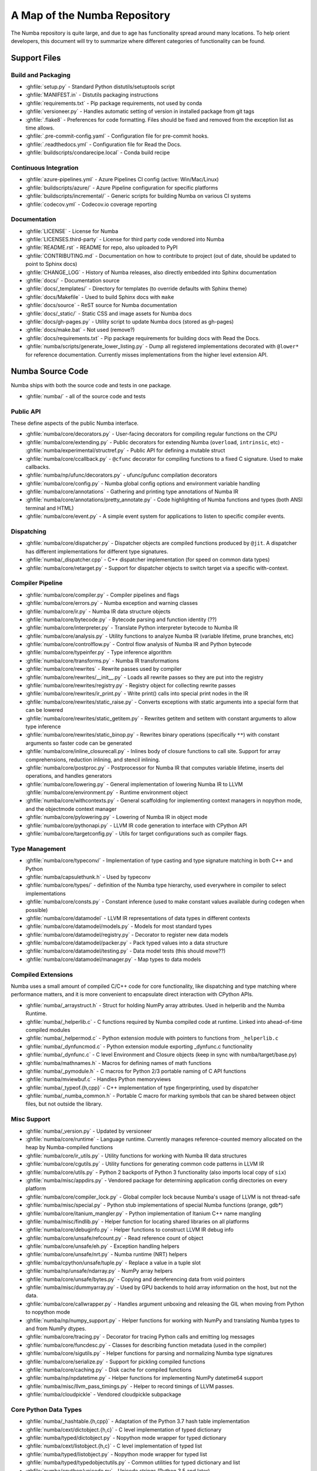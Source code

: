 A Map of the Numba Repository
=============================

The Numba repository is quite large, and due to age has functionality spread
around many locations.  To help orient developers, this document will try to
summarize where different categories of functionality can be found.


Support Files
-------------

Build and Packaging
'''''''''''''''''''

- :ghfile:`setup.py` - Standard Python distutils/setuptools script
- :ghfile:`MANIFEST.in` - Distutils packaging instructions
- :ghfile:`requirements.txt` - Pip package requirements, not used by conda
- :ghfile:`versioneer.py` - Handles automatic setting of version in
  installed package from git tags
- :ghfile:`.flake8` - Preferences for code formatting.  Files should be
  fixed and removed from the exception list as time allows.
- :ghfile:`.pre-commit-config.yaml` - Configuration file for pre-commit hooks.
- :ghfile:`.readthedocs.yml` - Configuration file for Read the Docs.
- :ghfile:`buildscripts/condarecipe.local` - Conda build recipe


Continuous Integration
''''''''''''''''''''''
- :ghfile:`azure-pipelines.yml` - Azure Pipelines CI config (active:
  Win/Mac/Linux)
- :ghfile:`buildscripts/azure/` - Azure Pipeline configuration for specific
  platforms
- :ghfile:`buildscripts/incremental/` - Generic scripts for building Numba
  on various CI systems
- :ghfile:`codecov.yml` - Codecov.io coverage reporting


Documentation
'''''''''''''
- :ghfile:`LICENSE` - License for Numba
- :ghfile:`LICENSES.third-party` - License for third party code vendored
  into Numba
- :ghfile:`README.rst` - README for repo, also uploaded to PyPI
- :ghfile:`CONTRIBUTING.md` - Documentation on how to contribute to project
  (out of date, should be updated to point to Sphinx docs)
- :ghfile:`CHANGE_LOG` - History of Numba releases, also directly embedded
  into Sphinx documentation
- :ghfile:`docs/` - Documentation source
- :ghfile:`docs/_templates/` - Directory for templates (to override defaults
  with Sphinx theme)
- :ghfile:`docs/Makefile` - Used to build Sphinx docs with ``make``
- :ghfile:`docs/source` - ReST source for Numba documentation
- :ghfile:`docs/_static/` - Static CSS and image assets for Numba docs
- :ghfile:`docs/gh-pages.py` - Utility script to update Numba docs (stored
  as gh-pages)
- :ghfile:`docs/make.bat` - Not used (remove?)
- :ghfile:`docs/requirements.txt` - Pip package requirements for building docs
  with Read the Docs.
- :ghfile:`numba/scripts/generate_lower_listing.py` - Dump all registered
  implementations decorated with ``@lower*`` for reference
  documentation.  Currently misses implementations from the higher
  level extension API.


Numba Source Code
-----------------

Numba ships with both the source code and tests in one package.

- :ghfile:`numba/` - all of the source code and tests


Public API
''''''''''

These define aspects of the public Numba interface.

- :ghfile:`numba/core/decorators.py` - User-facing decorators for compiling
  regular functions on the CPU
- :ghfile:`numba/core/extending.py` - Public decorators for extending Numba
  (``overload``, ``intrinsic``, etc)
  - :ghfile:`numba/experimental/structref.py` - Public API for defining a mutable struct
- :ghfile:`numba/core/ccallback.py` - ``@cfunc`` decorator for compiling
  functions to a fixed C signature.  Used to make callbacks.
- :ghfile:`numba/np/ufunc/decorators.py` - ufunc/gufunc compilation
  decorators
- :ghfile:`numba/core/config.py` - Numba global config options and environment
  variable handling
- :ghfile:`numba/core/annotations` - Gathering and printing type annotations of
  Numba IR
- :ghfile:`numba/core/annotations/pretty_annotate.py` - Code highlighting of
  Numba functions and types (both ANSI terminal and HTML)
- :ghfile:`numba/core/event.py` - A simple event system for applications to
  listen to specific compiler events.


Dispatching
'''''''''''

- :ghfile:`numba/core/dispatcher.py` - Dispatcher objects are compiled functions
  produced by ``@jit``.  A dispatcher has different implementations
  for different type signatures.
- :ghfile:`numba/_dispatcher.cpp` - C++ dispatcher implementation (for speed on
  common data types)
- :ghfile:`numba/core/retarget.py` - Support for dispatcher objects to switch
  target via a specific with-context.


Compiler Pipeline
'''''''''''''''''

- :ghfile:`numba/core/compiler.py` - Compiler pipelines and flags
- :ghfile:`numba/core/errors.py` - Numba exception and warning classes
- :ghfile:`numba/core/ir.py` - Numba IR data structure objects
- :ghfile:`numba/core/bytecode.py` - Bytecode parsing and function identity (??)
- :ghfile:`numba/core/interpreter.py` - Translate Python interpreter bytecode to
  Numba IR
- :ghfile:`numba/core/analysis.py` - Utility functions to analyze Numba IR
  (variable lifetime, prune branches, etc)
- :ghfile:`numba/core/controlflow.py` - Control flow analysis of Numba IR and
  Python bytecode
- :ghfile:`numba/core/typeinfer.py` - Type inference algorithm
- :ghfile:`numba/core/transforms.py` - Numba IR transformations
- :ghfile:`numba/core/rewrites` - Rewrite passes used by compiler
- :ghfile:`numba/core/rewrites/__init__.py` - Loads all rewrite passes so they
  are put into the registry
- :ghfile:`numba/core/rewrites/registry.py` - Registry object for collecting
  rewrite passes
- :ghfile:`numba/core/rewrites/ir_print.py` - Write print() calls into special
  print nodes in the IR
- :ghfile:`numba/core/rewrites/static_raise.py` - Converts exceptions with
  static arguments into a special form that can be lowered
- :ghfile:`numba/core/rewrites/static_getitem.py` - Rewrites getitem and setitem
  with constant arguments to allow type inference
- :ghfile:`numba/core/rewrites/static_binop.py` - Rewrites binary operations
  (specifically ``**``) with constant arguments so faster code can be
  generated
- :ghfile:`numba/core/inline_closurecall.py` - Inlines body of closure functions
  to call site.  Support for array comprehensions, reduction inlining,
  and stencil inlining.
- :ghfile:`numba/core/postproc.py` - Postprocessor for Numba IR that computes
  variable lifetime, inserts del operations, and handles generators
- :ghfile:`numba/core/lowering.py` - General implementation of lowering Numba IR
  to LLVM
  :ghfile:`numba/core/environment.py` - Runtime environment object
- :ghfile:`numba/core/withcontexts.py` - General scaffolding for implementing
  context managers in nopython mode, and the objectmode context
  manager
- :ghfile:`numba/core/pylowering.py` - Lowering of Numba IR in object mode
- :ghfile:`numba/core/pythonapi.py` - LLVM IR code generation to interface with
  CPython API
- :ghfile:`numba/core/targetconfig.py` - Utils for target configurations such
  as compiler flags.


Type Management
'''''''''''''''

- :ghfile:`numba/core/typeconv/` - Implementation of type casting and type
  signature matching in both C++ and Python
- :ghfile:`numba/capsulethunk.h` - Used by typeconv
- :ghfile:`numba/core/types/` - definition of the Numba type hierarchy, used
  everywhere in compiler to select implementations
- :ghfile:`numba/core/consts.py` - Constant inference (used to make constant
  values available during codegen when possible)
- :ghfile:`numba/core/datamodel` - LLVM IR representations of data types in
  different contexts
- :ghfile:`numba/core/datamodel/models.py` - Models for most standard types
- :ghfile:`numba/core/datamodel/registry.py` - Decorator to register new data
  models
- :ghfile:`numba/core/datamodel/packer.py` - Pack typed values into a data
  structure
- :ghfile:`numba/core/datamodel/testing.py` - Data model tests (this should
  move??)
- :ghfile:`numba/core/datamodel/manager.py` - Map types to data models


Compiled Extensions
'''''''''''''''''''

Numba uses a small amount of compiled C/C++ code for core
functionality, like dispatching and type matching where performance
matters, and it is more convenient to encapsulate direct interaction
with CPython APIs.

- :ghfile:`numba/_arraystruct.h` - Struct for holding NumPy array
  attributes.  Used in helperlib and the Numba Runtime.
- :ghfile:`numba/_helperlib.c` - C functions required by Numba compiled code
  at runtime.  Linked into ahead-of-time compiled modules
- :ghfile:`numba/_helpermod.c` - Python extension module with pointers to
  functions from ``_helperlib.c``
- :ghfile:`numba/_dynfuncmod.c` - Python extension module exporting
  _dynfunc.c functionality
- :ghfile:`numba/_dynfunc.c` - C level Environment and Closure objects (keep
  in sync with numba/target/base.py)
- :ghfile:`numba/mathnames.h` - Macros for defining names of math functions
- :ghfile:`numba/_pymodule.h` - C macros for Python 2/3 portable naming of C
  API functions
- :ghfile:`numba/mviewbuf.c` - Handles Python memoryviews
- :ghfile:`numba/_typeof.{h,cpp}` - C++ implementation of type fingerprinting,
  used by dispatcher
- :ghfile:`numba/_numba_common.h` - Portable C macro for marking symbols
  that can be shared between object files, but not outside the
  library.



Misc Support
''''''''''''

- :ghfile:`numba/_version.py` - Updated by versioneer
- :ghfile:`numba/core/runtime` - Language runtime.  Currently manages
  reference-counted memory allocated on the heap by Numba-compiled
  functions
- :ghfile:`numba/core/ir_utils.py` - Utility functions for working with Numba IR
  data structures
- :ghfile:`numba/core/cgutils.py` - Utility functions for generating common code
  patterns in LLVM IR
- :ghfile:`numba/core/utils.py` - Python 2 backports of Python 3 functionality
  (also imports local copy of ``six``)
- :ghfile:`numba/misc/appdirs.py` - Vendored package for determining application
  config directories on every platform
- :ghfile:`numba/core/compiler_lock.py` - Global compiler lock because Numba's
  usage of LLVM is not thread-safe
- :ghfile:`numba/misc/special.py` - Python stub implementations of special Numba
  functions (prange, gdb*)
- :ghfile:`numba/core/itanium_mangler.py` - Python implementation of Itanium C++
  name mangling
- :ghfile:`numba/misc/findlib.py` - Helper function for locating shared
  libraries on all platforms
- :ghfile:`numba/core/debuginfo.py` - Helper functions to construct LLVM IR
  debug
  info
- :ghfile:`numba/core/unsafe/refcount.py` - Read reference count of object
- :ghfile:`numba/core/unsafe/eh.py` - Exception handling helpers
- :ghfile:`numba/core/unsafe/nrt.py` - Numba runtime (NRT) helpers
- :ghfile:`numba/cpython/unsafe/tuple.py` - Replace a value in a tuple slot
- :ghfile:`numba/np/unsafe/ndarray.py` - NumPy array helpers
- :ghfile:`numba/core/unsafe/bytes.py` - Copying and dereferencing data from
  void pointers
- :ghfile:`numba/misc/dummyarray.py` - Used by GPU backends to hold array
  information on the host, but not the data.
- :ghfile:`numba/core/callwrapper.py` - Handles argument unboxing and releasing
  the GIL when moving from Python to nopython mode
- :ghfile:`numba/np/numpy_support.py` - Helper functions for working with NumPy
  and translating Numba types to and from NumPy dtypes.
- :ghfile:`numba/core/tracing.py` - Decorator for tracing Python calls and
  emitting log messages
- :ghfile:`numba/core/funcdesc.py` - Classes for describing function metadata
  (used in the compiler)
- :ghfile:`numba/core/sigutils.py` - Helper functions for parsing and
  normalizing Numba type signatures
- :ghfile:`numba/core/serialize.py` - Support for pickling compiled functions
- :ghfile:`numba/core/caching.py` - Disk cache for compiled functions
- :ghfile:`numba/np/npdatetime.py` - Helper functions for implementing NumPy
  datetime64 support
- :ghfile:`numba/misc/llvm_pass_timings.py` - Helper to record timings of
  LLVM passes.
- :ghfile:`numba/cloudpickle` - Vendored cloudpickle subpackage

Core Python Data Types
''''''''''''''''''''''

- :ghfile:`numba/_hashtable.{h,cpp}` - Adaptation of the Python 3.7 hash table
  implementation
- :ghfile:`numba/cext/dictobject.{h,c}` - C level implementation of typed
  dictionary
- :ghfile:`numba/typed/dictobject.py` - Nopython mode wrapper for typed
  dictionary
- :ghfile:`numba/cext/listobject.{h,c}` - C level implementation of typed list
- :ghfile:`numba/typed/listobject.py` - Nopython mode wrapper for typed list
- :ghfile:`numba/typed/typedobjectutils.py` - Common utilities for typed
  dictionary and list
- :ghfile:`numba/cpython/unicode.py` - Unicode strings (Python 3.5 and later)
- :ghfile:`numba/typed` - Python interfaces to statically typed containers
- :ghfile:`numba/typed/typeddict.py` - Python interface to typed dictionary
- :ghfile:`numba/typed/typedlist.py` - Python interface to typed list
- :ghfile:`numba/experimental/jitclass` - Implementation of experimental JIT
  compilation of Python classes
- :ghfile:`numba/core/generators.py` - Support for lowering Python generators


Math
''''

- :ghfile:`numba/_random.c` - Reimplementation of NumPy / CPython random
  number generator
- :ghfile:`numba/_lapack.c` - Wrappers for calling BLAS and LAPACK functions
  (requires SciPy)


ParallelAccelerator
'''''''''''''''''''

Code transformation passes that extract parallelizable code from
a function and convert it into multithreaded gufunc calls.

- :ghfile:`numba/parfors/parfor.py` - General ParallelAccelerator
- :ghfile:`numba/parfors/parfor_lowering.py` - gufunc lowering for
  ParallelAccelerator
- :ghfile:`numba/parfors/array_analysis.py` - Array analysis passes used in
  ParallelAccelerator


Stencil
'''''''

Implementation of ``@stencil``:

- :ghfile:`numba/stencils/stencil.py` - Stencil function decorator (implemented
  without ParallelAccelerator)
- :ghfile:`numba/stencils/stencilparfor.py` - ParallelAccelerator implementation
  of stencil


Debugging Support
'''''''''''''''''

- :ghfile:`numba/misc/gdb_hook.py` - Hooks to jump into GDB from nopython
  mode
- :ghfile:`numba/misc/cmdlang.gdb` - Commands to setup GDB for setting
  explicit breakpoints from Python


Type Signatures (CPU)
'''''''''''''''''''''

Some (usually older) Numba supported functionality separates the
declaration of allowed type signatures from the definition of
implementations.  This package contains registries of type signatures
that must be matched during type inference.

- :ghfile:`numba/core/typing` - Type signature module
- :ghfile:`numba/core/typing/templates.py` - Base classes for type signature
  templates
- :ghfile:`numba/core/typing/cmathdecl.py` - Python complex math (``cmath``)
  module
- :ghfile:`numba/core/typing/bufproto.py` - Interpreting objects supporting the
  buffer protocol
- :ghfile:`numba/core/typing/mathdecl.py` - Python ``math`` module
- :ghfile:`numba/core/typing/listdecl.py` - Python lists
- :ghfile:`numba/core/typing/builtins.py` - Python builtin global functions and
  operators
- :ghfile:`numba/core/typing/setdecl.py` - Python sets
- :ghfile:`numba/core/typing/npydecl.py` - NumPy ndarray (and operators), NumPy
  functions
- :ghfile:`numba/core/typing/arraydecl.py` - Python ``array`` module
- :ghfile:`numba/core/typing/context.py` - Implementation of typing context
  (class that collects methods used in type inference)
- :ghfile:`numba/core/typing/collections.py` - Generic container operations and
  namedtuples
- :ghfile:`numba/core/typing/ctypes_utils.py` - Typing ctypes-wrapped function
  pointers
- :ghfile:`numba/core/typing/enumdecl.py` - Enum types
- :ghfile:`numba/core/typing/cffi_utils.py` - Typing of CFFI objects
- :ghfile:`numba/core/typing/typeof.py` - Implementation of typeof operations
  (maps Python object to Numba type)
- :ghfile:`numba/core/typing/asnumbatype.py` - Implementation of
  ``as_numba_type`` operations (maps Python types to Numba type)
- :ghfile:`numba/core/typing/npdatetime.py` - Datetime dtype support for NumPy
  arrays


Target Implementations (CPU)
''''''''''''''''''''''''''''

Implementations of Python / NumPy functions and some data models.
These modules are responsible for generating LLVM IR during lowering.
Note that some of these modules do not have counterparts in the typing
package because newer Numba extension APIs (like overload) allow
typing and implementation to be specified together.

- :ghfile:`numba/core/cpu.py` - Context for code gen on CPU
- :ghfile:`numba/core/base.py` - Base class for all target contexts
- :ghfile:`numba/core/codegen.py` - Driver for code generation
- :ghfile:`numba/core/boxing.py` - Boxing and unboxing for most data
  types
- :ghfile:`numba/core/intrinsics.py` - Utilities for converting LLVM
  intrinsics to other math calls
- :ghfile:`numba/core/callconv.py` - Implements different calling
  conventions for Numba-compiled functions
- :ghfile:`numba/core/options.py` - Container for options that control
  lowering
- :ghfile:`numba/core/optional.py` - Special type representing value or
  ``None``
- :ghfile:`numba/core/registry.py` - Registry object for collecting
  implementations for a specific target
- :ghfile:`numba/core/imputils.py` - Helper functions for lowering
- :ghfile:`numba/core/externals.py` - Registers external C functions
  needed to link generated code
- :ghfile:`numba/core/fastmathpass.py` - Rewrite pass to add fastmath
  attributes to function call sites and binary operations
- :ghfile:`numba/core/removerefctpass.py` - Rewrite pass to remove
  unnecessary incref/decref pairs
- :ghfile:`numba/core/descriptors.py` - empty base class for all target
  descriptors (is this needed?)
- :ghfile:`numba/cpython/builtins.py` - Python builtin functions and
  operators
- :ghfile:`numba/cpython/cmathimpl.py` - Python complex math module
- :ghfile:`numba/cpython/enumimpl.py` - Enum objects
- :ghfile:`numba/cpython/hashing.py` - Hashing algorithms
- :ghfile:`numba/cpython/heapq.py` - Python ``heapq`` module
- :ghfile:`numba/cpython/iterators.py` - Iterable data types and iterators
- :ghfile:`numba/cpython/listobj.py` - Python lists
- :ghfile:`numba/cpython/mathimpl.py` - Python ``math`` module
- :ghfile:`numba/cpython/numbers.py` - Numeric values (int, float, etc)
- :ghfile:`numba/cpython/printimpl.py` - Print function
- :ghfile:`numba/cpython/randomimpl.py` - Python and NumPy ``random``
  modules
- :ghfile:`numba/cpython/rangeobj.py` - Python `range` objects
- :ghfile:`numba/cpython/slicing.py` - Slice objects, and index calculations
  used in slicing
- :ghfile:`numba/cpython/setobj.py` - Python set type
- :ghfile:`numba/cpython/tupleobj.py` - Tuples (statically typed as
  immutable struct)
- :ghfile:`numba/misc/cffiimpl.py` - CFFI functions
- :ghfile:`numba/misc/quicksort.py` - Quicksort implementation used with
  list and array objects
- :ghfile:`numba/misc/mergesort.py` - Mergesort implementation used with
  array objects
- :ghfile:`numba/np/arraymath.py` - Math operations on arrays (both
  Python and NumPy)
- :ghfile:`numba/np/arrayobj.py` - Array operations (both NumPy and
  buffer protocol)
- :ghfile:`numba/np/linalg.py` - NumPy linear algebra operations
- :ghfile:`numba/np/npdatetime.py` - NumPy datetime operations
- :ghfile:`numba/np/npyfuncs.py` - Kernels used in generating some
  NumPy ufuncs
- :ghfile:`numba/np/npyimpl.py` - Implementations of most NumPy ufuncs
- :ghfile:`numba/np/polynomial.py` - ``numpy.roots`` function
- :ghfile:`numba/np/ufunc_db.py` - Big table mapping types to ufunc
  implementations


Ufunc Compiler and Runtime
''''''''''''''''''''''''''

- :ghfile:`numba/np/ufunc` - ufunc compiler implementation
- :ghfile:`numba/np/ufunc/_internal.{h,c}` - Python extension module with
  helper functions that use CPython & NumPy C API
- :ghfile:`numba/np/ufunc/_ufunc.c` - Used by `_internal.c`
- :ghfile:`numba/np/ufunc/deviceufunc.py` - Custom ufunc dispatch for
  non-CPU targets
- :ghfile:`numba/np/ufunc/gufunc_scheduler.{h,cpp}` - Schedule work chunks
  to threads
- :ghfile:`numba/np/ufunc/dufunc.py` - Special ufunc that can compile new
  implementations at call time
- :ghfile:`numba/np/ufunc/ufuncbuilder.py` - Top-level orchestration of
  ufunc/gufunc compiler pipeline
- :ghfile:`numba/np/ufunc/sigparse.py` - Parser for generalized ufunc
  indexing signatures
- :ghfile:`numba/np/ufunc/parallel.py` - Codegen for ``parallel`` target
- :ghfile:`numba/np/ufunc/array_exprs.py` - Rewrite pass for turning array
  expressions in regular functions into ufuncs
- :ghfile:`numba/np/ufunc/wrappers.py` - Wrap scalar function kernel with
  loops
- :ghfile:`numba/np/ufunc/workqueue.{h,c}` - Threading backend based on
  pthreads/Windows threads and queues
- :ghfile:`numba/np/ufunc/omppool.cpp` - Threading backend based on OpenMP
- :ghfile:`numba/np/ufunc/tbbpool.cpp` - Threading backend based on TBB



Unit Tests (CPU)
''''''''''''''''

CPU unit tests (GPU target unit tests listed in later sections

- :ghfile:`runtests.py` - Convenience script that launches test runner and
  turns on full compiler tracebacks
- :ghfile:`.coveragerc` - Coverage.py configuration
- :ghfile:`numba/runtests.py` - Entry point to unittest runner
- :ghfile:`numba/testing/_runtests.py` - Implementation of custom test runner
  command line interface
- :ghfile:`numba/tests/test_*` - Test cases
- :ghfile:`numba/tests/*_usecases.py` - Python functions compiled by some
  unit tests
- :ghfile:`numba/tests/support.py` - Helper functions for testing and
  special TestCase implementation
- :ghfile:`numba/tests/dummy_module.py` - Module used in
  ``test_dispatcher.py``
- :ghfile:`numba/tests/npyufunc` - ufunc / gufunc compiler tests
- :ghfile:`numba/testing` - Support code for testing
- :ghfile:`numba/testing/loader.py` - Find tests on disk
- :ghfile:`numba/testing/notebook.py` - Support for testing notebooks
- :ghfile:`numba/testing/main.py` - Numba test runner


Command Line Utilities
''''''''''''''''''''''
- :ghfile:`bin/numba` - Command line stub, delegates to main in
  ``numba_entry.py``
- :ghfile:`numba/misc/numba_entry.py` - Main function for ``numba`` command line
  tool
- :ghfile:`numba/pycc` - Ahead of time compilation of functions to shared
  library extension
- :ghfile:`numba/pycc/__init__.py` - Main function for ``pycc`` command line
  tool
- :ghfile:`numba/pycc/cc.py` - User-facing API for tagging functions to
  compile ahead of time
- :ghfile:`numba/pycc/compiler.py` - Compiler pipeline for creating
  standalone Python extension modules
- :ghfile:`numba/pycc/llvm_types.py` - Aliases to LLVM data types used by
  ``compiler.py``
- :ghfile:`numba/pycc/modulemixin.c` - C file compiled into every compiled
  extension.  Pulls in C source from Numba core that is needed to make
  extension standalone
- :ghfile:`numba/pycc/platform.py` - Portable interface to platform-specific
  compiler toolchains
- :ghfile:`numba/pycc/decorators.py` - Deprecated decorators for tagging
  functions to compile.  Use ``cc.py`` instead.


CUDA GPU Target
'''''''''''''''

Note that the CUDA target does reuse some parts of the CPU target.

- :ghfile:`numba/cuda/` - The implementation of the CUDA (NVIDIA GPU) target
  and associated unit tests
- :ghfile:`numba/cuda/decorators.py` - Compiler decorators for CUDA kernels
  and device functions
- :ghfile:`numba/cuda/dispatcher.py` - Dispatcher for CUDA JIT functions
- :ghfile:`numba/cuda/printimpl.py` - Special implementation of device printing
- :ghfile:`numba/cuda/libdevice.py` - Registers libdevice functions
- :ghfile:`numba/cuda/kernels/` - Custom kernels for reduction and transpose
- :ghfile:`numba/cuda/device_init.py` - Initializes the CUDA target when
  imported
- :ghfile:`numba/cuda/compiler.py` - Compiler pipeline for CUDA target
- :ghfile:`numba/cuda/intrinsic_wrapper.py` - CUDA device intrinsics
  (shuffle, ballot, etc)
- :ghfile:`numba/cuda/initialize.py` - Deferred initialization of the CUDA
  device and subsystem.  Called only when user imports ``numba.cuda``
- :ghfile:`numba/cuda/simulator_init.py` - Initializes the CUDA simulator
  subsystem (only when user requests it with env var)
- :ghfile:`numba/cuda/random.py` - Implementation of random number generator
- :ghfile:`numba/cuda/api.py` - User facing APIs imported into ``numba.cuda.*``
- :ghfile:`numba/cuda/stubs.py` - Python placeholders for functions that
  only can be used in GPU device code
- :ghfile:`numba/cuda/simulator/` - Simulate execution of CUDA kernels in
  Python interpreter
- :ghfile:`numba/cuda/vectorizers.py` - Subclasses of ufunc/gufunc compilers
  for CUDA
- :ghfile:`numba/cuda/args.py` - Management of kernel arguments, including
  host<->device transfers
- :ghfile:`numba/cuda/target.py` - Typing and target contexts for GPU
- :ghfile:`numba/cuda/cudamath.py` - Type signatures for math functions in
  CUDA Python
- :ghfile:`numba/cuda/errors.py` - Validation of kernel launch configuration
- :ghfile:`numba/cuda/nvvmutils.py` - Helper functions for generating
  NVVM-specific IR
- :ghfile:`numba/cuda/testing.py` - Support code for creating CUDA unit
  tests and capturing standard out
- :ghfile:`numba/cuda/cudadecl.py` - Type signatures of CUDA API (threadIdx,
  blockIdx, atomics) in Python on GPU
- :ghfile:`numba/cuda/cudaimpl.py` - Implementations of CUDA API functions
  on GPU
- :ghfile:`numba/cuda/codegen.py` - Code generator object for CUDA target
- :ghfile:`numba/cuda/cudadrv/` - Wrapper around CUDA driver API
- :ghfile:`numba/cuda/tests/` - CUDA unit tests, skipped when CUDA is not
  detected
- :ghfile:`numba/cuda/tests/cudasim/` - Tests of CUDA simulator
- :ghfile:`numba/cuda/tests/nocuda/` - Tests for NVVM functionality when
  CUDA not present
- :ghfile:`numba/cuda/tests/cudapy/` - Tests of compiling Python functions
  for GPU
- :ghfile:`numba/cuda/tests/cudadrv/` - Tests of Python wrapper around CUDA
  API

